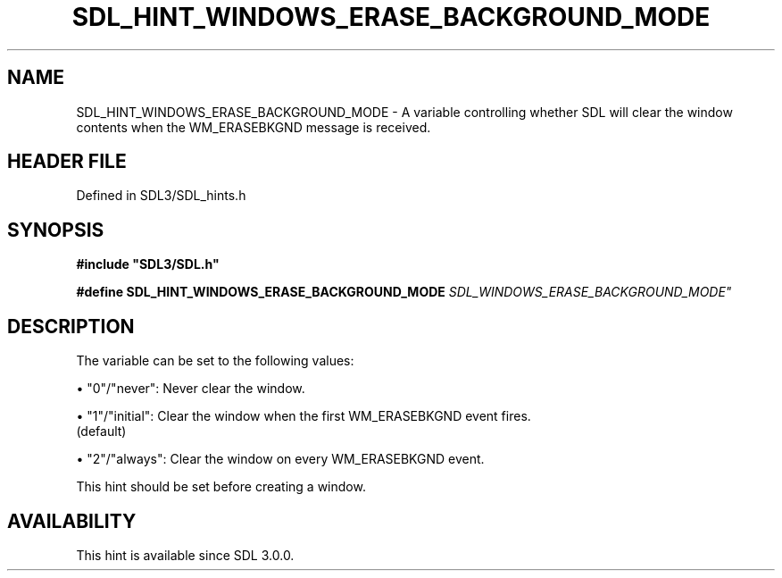 .\" This manpage content is licensed under Creative Commons
.\"  Attribution 4.0 International (CC BY 4.0)
.\"   https://creativecommons.org/licenses/by/4.0/
.\" This manpage was generated from SDL's wiki page for SDL_HINT_WINDOWS_ERASE_BACKGROUND_MODE:
.\"   https://wiki.libsdl.org/SDL_HINT_WINDOWS_ERASE_BACKGROUND_MODE
.\" Generated with SDL/build-scripts/wikiheaders.pl
.\"  revision SDL-preview-3.1.3
.\" Please report issues in this manpage's content at:
.\"   https://github.com/libsdl-org/sdlwiki/issues/new
.\" Please report issues in the generation of this manpage from the wiki at:
.\"   https://github.com/libsdl-org/SDL/issues/new?title=Misgenerated%20manpage%20for%20SDL_HINT_WINDOWS_ERASE_BACKGROUND_MODE
.\" SDL can be found at https://libsdl.org/
.de URL
\$2 \(laURL: \$1 \(ra\$3
..
.if \n[.g] .mso www.tmac
.TH SDL_HINT_WINDOWS_ERASE_BACKGROUND_MODE 3 "SDL 3.1.3" "Simple Directmedia Layer" "SDL3 FUNCTIONS"
.SH NAME
SDL_HINT_WINDOWS_ERASE_BACKGROUND_MODE \- A variable controlling whether SDL will clear the window contents when the WM_ERASEBKGND message is received\[char46]
.SH HEADER FILE
Defined in SDL3/SDL_hints\[char46]h

.SH SYNOPSIS
.nf
.B #include \(dqSDL3/SDL.h\(dq
.PP
.BI "#define SDL_HINT_WINDOWS_ERASE_BACKGROUND_MODE "SDL_WINDOWS_ERASE_BACKGROUND_MODE"
.fi
.SH DESCRIPTION
The variable can be set to the following values:


\(bu "0"/"never": Never clear the window\[char46]

\(bu "1"/"initial": Clear the window when the first WM_ERASEBKGND event fires\[char46]
  (default)

\(bu "2"/"always": Clear the window on every WM_ERASEBKGND event\[char46]

This hint should be set before creating a window\[char46]

.SH AVAILABILITY
This hint is available since SDL 3\[char46]0\[char46]0\[char46]

